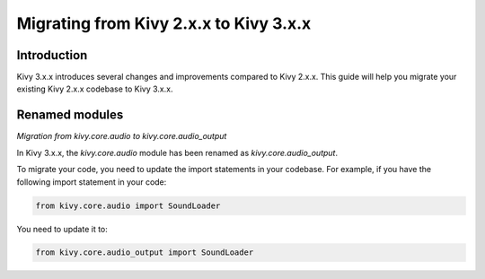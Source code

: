 .. _migration:

Migrating from Kivy 2.x.x to Kivy 3.x.x
========================================

Introduction
------------

Kivy 3.x.x introduces several changes and improvements compared to Kivy 2.x.x. This guide will help you migrate your existing Kivy 2.x.x codebase to Kivy 3.x.x.

Renamed modules
---------------

*Migration from kivy.core.audio to kivy.core.audio_output*


In Kivy 3.x.x, the `kivy.core.audio` module has been renamed as `kivy.core.audio_output`. 

To migrate your code, you need to update the import statements in your codebase. For example, if you have the following import statement in your code:

.. code-block:: python

    from kivy.core.audio import SoundLoader

You need to update it to:

.. code-block:: python

    from kivy.core.audio_output import SoundLoader
